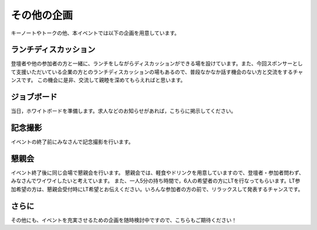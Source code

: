 ====================================
その他の企画
====================================

キーノートやトークの他、本イベントでは以下の企画を用意しています。

ランチディスカッション
====================================
登壇者や他の参加者の方と一緒に、ランチをしながらディスカッションができる場を設けています。また、今回スポンサーとして支援いただいている企業の方とのランチディスカッションの場もあるので、普段なかなか話す機会のない方と交流をするチャンスです。
この機会に是非、交流して親睦を深めてもらえればと思います。


ジョブボード
====================================
当日，ホワイトボードを準備します。求人などのお知らせがあれば，こちらに掲示してください。

記念撮影
====================================
イベントの終了前にみなさんで記念撮影を行います。

懇親会
====================================
イベント終了後に同じ会場で懇親会を行います。
懇親会では、軽食やドリンクを用意していますので、登壇者・参加者問わず、みなさんでワイワイしたいと考えています。
また、一人5分の持ち時間で，6人の希望者の方にLTを行なってもらいます。LT参加希望の方は、懇親会受付時にLT希望とお伝えください。いろんな参加者の方の前で、リラックスして発表するチャンスです。

さらに
====================================
その他にも、イベントを充実させるための企画を随時検討中ですので、こちらもご期待ください！